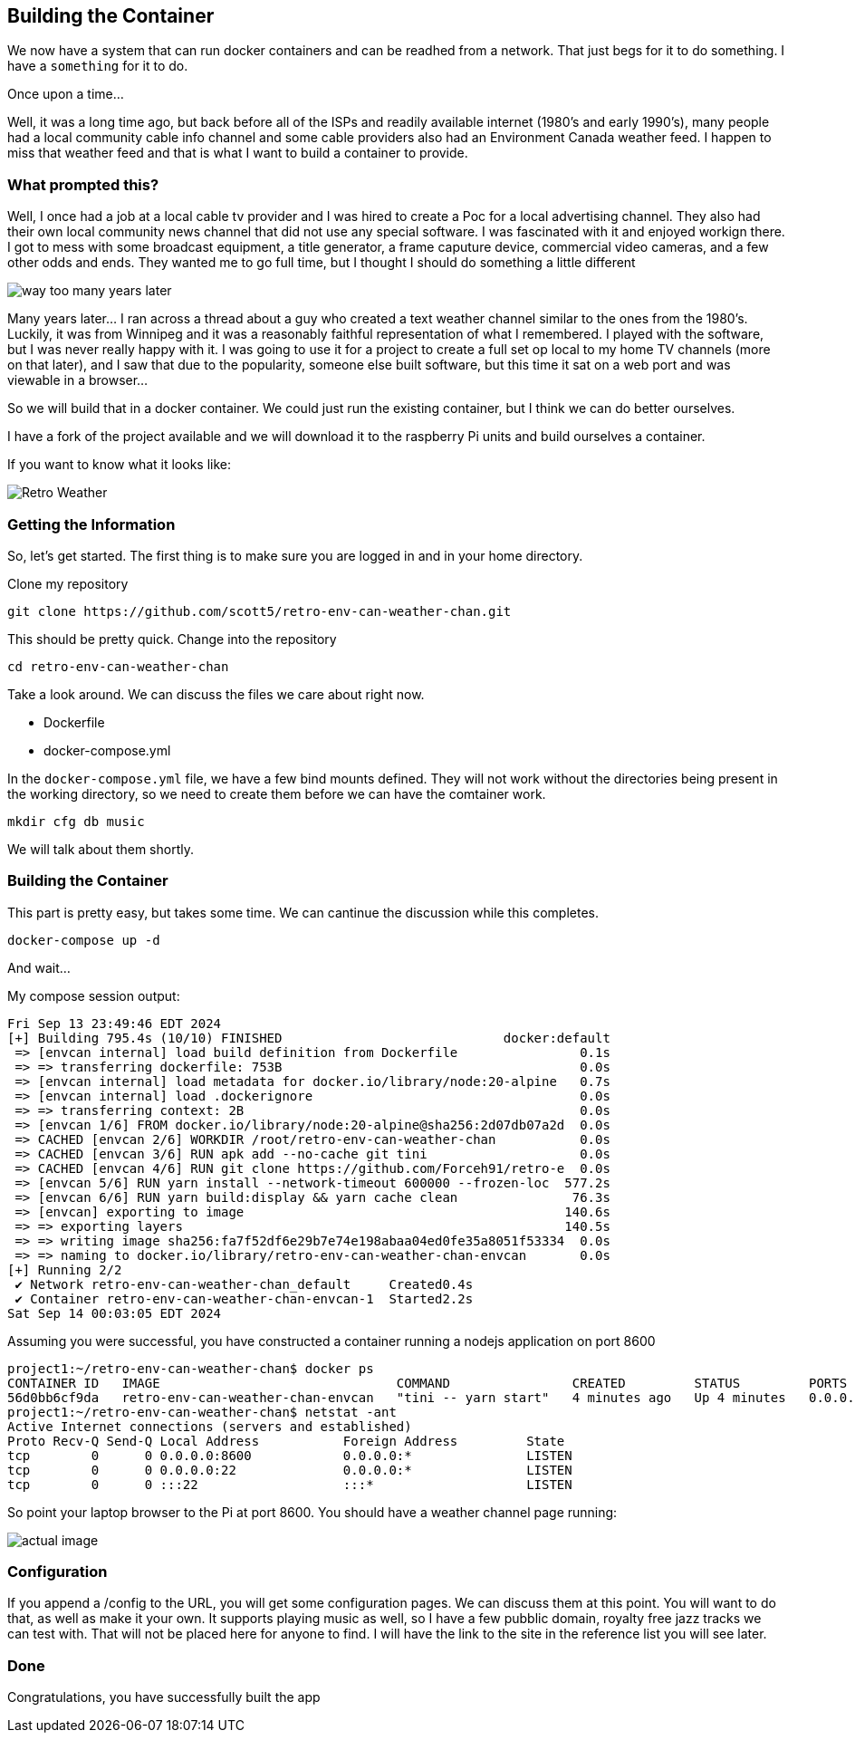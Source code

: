 == Building the Container

We now have a system that can run docker containers and can be readhed from a
network. That just begs for it to do something. I have a `something` for it to
do.

Once upon a time...

Well, it was a long time ago, but back before all of the ISPs and readily
available internet (1980's and early 1990's), many people had a local community
cable info channel and some cable providers also had an Environment Canada
weather feed. I happen to miss that weather feed and that is what I want to
build a container to provide.

=== What prompted this?

Well, I once had a job at a local cable tv provider and I was hired to create a
Poc for a local advertising channel. They also had their own local community
news channel that did not use any special software. I was fascinated with it
and enjoyed workign there. I got to mess with some broadcast equipment, a title
generator, a frame caputure device, commercial video cameras, and a few other
odds and ends. They wanted me to go full time, but I thought I should do
something a little different

image::images/SB-way-too-many.png[way too many years later]

Many years later... I ran across a thread about  a guy who created a text
weather channel similar to the ones from the 1980's. Luckily, it was from
Winnipeg and it was a reasonably faithful representation of what I remembered.
I played with the software, but I was never really happy with it. I was going
to use it for a project to create a full set op local to my home TV channels
(more on that later), and I saw that due to the popularity, someone else built
software, but this time it sat on a web port and was viewable in a browser...

So we will build that in a docker container. We could just run the existing
container, but I think we can do better ourselves.

I have a fork of the project available and we will download it to the raspberry
Pi units and build ourselves a container. 

If you want to know what it looks like:

image::images/weather.png[Retro Weather]


=== Getting the Information

So, let's get started. The first thing is to make sure you are logged in and in your  home directory.

Clone my repository

```
git clone https://github.com/scott5/retro-env-can-weather-chan.git
```

This should be pretty quick. Change into the repository

```
cd retro-env-can-weather-chan
```

Take a look around. We can discuss the files we care about right now.

* Dockerfile
* docker-compose.yml

In the `docker-compose.yml` file, we have a few bind mounts defined. They will
not work without the directories being present in the working directory, so we
need to create them before we can have the comtainer work.

```
mkdir cfg db music
```

We will talk about them shortly.

=== Building the Container

This part is pretty easy, but takes some time. We can cantinue the discussion
while this completes.

```
docker-compose up -d
```

And wait...

My compose session output:

```
Fri Sep 13 23:49:46 EDT 2024
[+] Building 795.4s (10/10) FINISHED                             docker:default
 => [envcan internal] load build definition from Dockerfile                0.1s
 => => transferring dockerfile: 753B                                       0.0s
 => [envcan internal] load metadata for docker.io/library/node:20-alpine   0.7s
 => [envcan internal] load .dockerignore                                   0.0s
 => => transferring context: 2B                                            0.0s
 => [envcan 1/6] FROM docker.io/library/node:20-alpine@sha256:2d07db07a2d  0.0s
 => CACHED [envcan 2/6] WORKDIR /root/retro-env-can-weather-chan           0.0s
 => CACHED [envcan 3/6] RUN apk add --no-cache git tini                    0.0s
 => CACHED [envcan 4/6] RUN git clone https://github.com/Forceh91/retro-e  0.0s
 => [envcan 5/6] RUN yarn install --network-timeout 600000 --frozen-loc  577.2s
 => [envcan 6/6] RUN yarn build:display && yarn cache clean               76.3s
 => [envcan] exporting to image                                          140.6s
 => => exporting layers                                                  140.5s
 => => writing image sha256:fa7f52df6e29b7e74e198abaa04ed0fe35a8051f53334  0.0s
 => => naming to docker.io/library/retro-env-can-weather-chan-envcan       0.0s
[+] Running 2/2
 ✔ Network retro-env-can-weather-chan_default     Created0.4s 
 ✔ Container retro-env-can-weather-chan-envcan-1  Started2.2s  
Sat Sep 14 00:03:05 EDT 2024
```

Assuming you were successful, you have constructed a container running a nodejs application on port 8600

```
project1:~/retro-env-can-weather-chan$ docker ps
CONTAINER ID   IMAGE                               COMMAND                CREATED         STATUS         PORTS                    NAMES
56d0bb6cf9da   retro-env-can-weather-chan-envcan   "tini -- yarn start"   4 minutes ago   Up 4 minutes   0.0.0.0:8600->8600/tcp   retro-env-can-weather-chan-envcan-1
project1:~/retro-env-can-weather-chan$ netstat -ant
Active Internet connections (servers and established)
Proto Recv-Q Send-Q Local Address           Foreign Address         State       
tcp        0      0 0.0.0.0:8600            0.0.0.0:*               LISTEN      
tcp        0      0 0.0.0.0:22              0.0.0.0:*               LISTEN      
tcp        0      0 :::22                   :::*                    LISTEN      
```

So point your laptop browser to the Pi at port 8600. You should have a
weather channel page running:

image::images/runningwc.png[actual image]

=== Configuration

If you append a /config to the URL, you will get some configuration pages. We
can discuss them at this point. You will want to do that, as well as make it
your own. It supports playing music as well, so I have a few pubblic domain,
royalty free jazz tracks we can test with. That will not be placed here for
anyone to find. I will have the link to the site in the reference list you will
see later.

=== Done

Congratulations, you have successfully built the app

